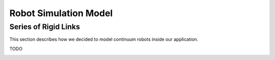 Robot Simulation Model
=====

.. _rigid_link_model:

Series of Rigid Links
----------------
This section describes how we decided to model continuum robots inside our application.


.. image:: ./media/SeriesRigidLinks.png
  :alt: Depication of a series of rigid links robot

TODO

.. image:: ./media/RobotImage.png
  :alt: Screenshot of robot in simulation
